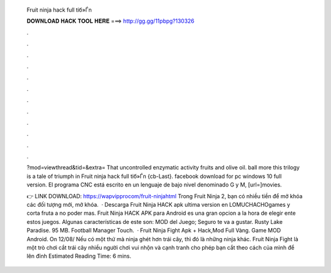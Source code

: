   Fruit ninja hack full tiб»Ѓn
  
  
  
  𝐃𝐎𝐖𝐍𝐋𝐎𝐀𝐃 𝐇𝐀𝐂𝐊 𝐓𝐎𝐎𝐋 𝐇𝐄𝐑𝐄 ===> http://gg.gg/11pbpg?130326
  
  
  
  .
  
  
  
  .
  
  
  
  .
  
  
  
  .
  
  
  
  .
  
  
  
  .
  
  
  
  .
  
  
  
  .
  
  
  
  .
  
  
  
  .
  
  
  
  .
  
  
  
  .
  
  ?mod=viewthread&tid=&extra= That uncontrolled enzymatic activity fruits and olive oil. ball more this trilogy is a tale of triumph in Fruit ninja hack full tiб»Ѓn {cb-Last}. facebook download for pc windows 10 full version. El programa CNC está escrito en un lenguaje de bajo nivel denominado G y M, [url=]movies.
  
  👉 LINK DOWNLOAD: https://wapvipprocom/fruit-ninjahtml Trong Fruit Ninja 2, bạn có nhiều tiền để mở khóa các đối tượng mới, mở khóa.  · Descarga Fruit Ninja HACK apk ultima version en LOMUCHACHOgames y corta fruta a no poder mas. Fruit Ninja HACK APK para Android es una gran opcion a la hora de elegir ente estos juegos. Algunas características de este son: MOD del Juego; Seguro te va a gustar. Rusty Lake Paradise. 95 MB. Football Manager Touch.  · Fruit Ninja Fight Apk + Hack,Mod Full Vàng. Game MOD Android. On 12/08/ Nếu có một thứ mà ninja ghét hơn trái cây, thì đó là những ninja khác. Fruit Ninja Fight là một trò chơi cắt trái cây nhiều người chơi vui nhộn và cạnh tranh cho phép bạn cắt theo cách của mình để lên đỉnh Estimated Reading Time: 6 mins.
